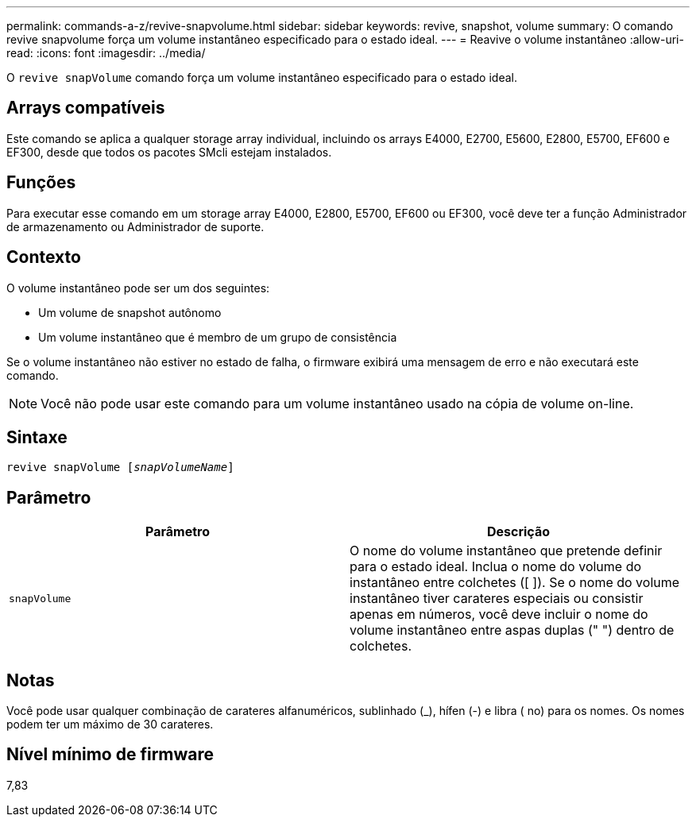 ---
permalink: commands-a-z/revive-snapvolume.html 
sidebar: sidebar 
keywords: revive, snapshot, volume 
summary: O comando revive snapvolume força um volume instantâneo especificado para o estado ideal. 
---
= Reavive o volume instantâneo
:allow-uri-read: 
:icons: font
:imagesdir: ../media/


[role="lead"]
O `revive snapVolume` comando força um volume instantâneo especificado para o estado ideal.



== Arrays compatíveis

Este comando se aplica a qualquer storage array individual, incluindo os arrays E4000, E2700, E5600, E2800, E5700, EF600 e EF300, desde que todos os pacotes SMcli estejam instalados.



== Funções

Para executar esse comando em um storage array E4000, E2800, E5700, EF600 ou EF300, você deve ter a função Administrador de armazenamento ou Administrador de suporte.



== Contexto

O volume instantâneo pode ser um dos seguintes:

* Um volume de snapshot autônomo
* Um volume instantâneo que é membro de um grupo de consistência


Se o volume instantâneo não estiver no estado de falha, o firmware exibirá uma mensagem de erro e não executará este comando.

[NOTE]
====
Você não pode usar este comando para um volume instantâneo usado na cópia de volume on-line.

====


== Sintaxe

[source, cli, subs="+macros"]
----
revive snapVolume pass:quotes[[_snapVolumeName_]]
----


== Parâmetro

|===
| Parâmetro | Descrição 


 a| 
`snapVolume`
 a| 
O nome do volume instantâneo que pretende definir para o estado ideal. Inclua o nome do volume do instantâneo entre colchetes ([ ]). Se o nome do volume instantâneo tiver carateres especiais ou consistir apenas em números, você deve incluir o nome do volume instantâneo entre aspas duplas (" ") dentro de colchetes.

|===


== Notas

Você pode usar qualquer combinação de carateres alfanuméricos, sublinhado (_), hífen (-) e libra ( no) para os nomes. Os nomes podem ter um máximo de 30 carateres.



== Nível mínimo de firmware

7,83
